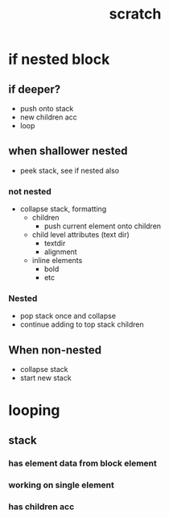 #+TITLE: scratch


* if nested block
** if deeper?
- push onto stack
- new children acc
- loop
** when shallower nested
- peek stack, see if nested also
*** not nested
- collapse stack, formatting
  - children
    - push current element onto children
  - child level attributes (text dir)
    - textdir
    - alignment
  - inline elements
    - bold
    - etc
*** Nested
- pop stack once and collapse
- continue adding to top stack children
** When non-nested
  - collapse stack
  - start new stack
* looping
** stack
*** has element data from block element
*** working on single element
*** has children acc

